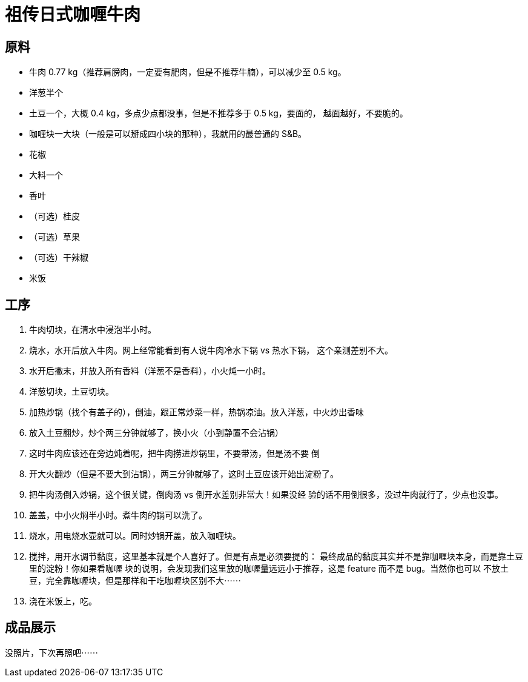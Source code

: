 = 祖传日式咖喱牛肉

== 原料

* 牛肉 0.77 kg（推荐肩膀肉，一定要有肥肉，但是不推荐牛腩），可以减少至 0.5 kg。
* 洋葱半个
* 土豆一个，大概 0.4 kg，多点少点都没事，但是不推荐多于 0.5 kg，要面的，
  越面越好，不要脆的。
* 咖喱块一大块（一般是可以掰成四小块的那种），我就用的最普通的 S&B。
* 花椒
* 大料一个
* 香叶
* （可选）桂皮
* （可选）草果
* （可选）干辣椒
* 米饭

== 工序

1. 牛肉切块，在清水中浸泡半小时。
2. 烧水，水开后放入牛肉。网上经常能看到有人说牛肉冷水下锅 vs 热水下锅，
这个亲测差别不大。
3. 水开后撇末，并放入所有香料（洋葱不是香料），小火炖一小时。
4. 洋葱切块，土豆切块。
5. 加热炒锅（找个有盖子的），倒油，跟正常炒菜一样，热锅凉油。放入洋葱，中火炒出香味
6. 放入土豆翻炒，炒个两三分钟就够了，换小火（小到静置不会沾锅）
7. 这时牛肉应该还在旁边炖着呢，把牛肉捞进炒锅里，不要带汤，但是汤不要
倒
8. 开大火翻炒（但是不要大到沾锅），两三分钟就够了，这时土豆应该开始出淀粉了。
9. 把牛肉汤倒入炒锅，这个很关键，倒肉汤 vs 倒开水差别非常大！如果没经
验的话不用倒很多，没过牛肉就行了，少点也没事。
10. 盖盖，中小火焖半小时。煮牛肉的锅可以洗了。
11. 烧水，用电烧水壶就可以。同时炒锅开盖，放入咖喱块。
12. 搅拌，用开水调节黏度，这里基本就是个人喜好了。但是有点是必须要提的：
最终成品的黏度其实并不是靠咖喱块本身，而是靠土豆里的淀粉！你如果看咖喱
块的说明，会发现我们这里放的咖喱量远远小于推荐，这是 feature 而不是 bug。当然你也可以
不放土豆，完全靠咖喱块，但是那样和干吃咖喱块区别不大⋯⋯
13. 浇在米饭上，吃。

== 成品展示

没照片，下次再照吧⋯⋯
